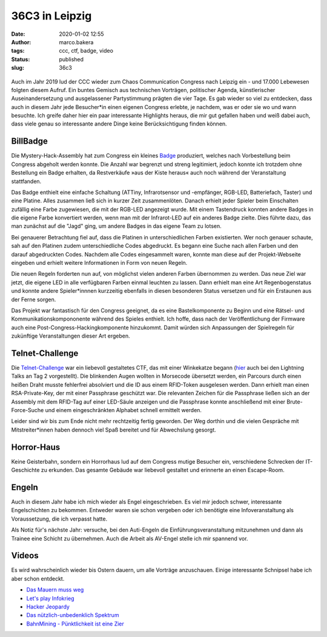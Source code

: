 36C3 in Leipzig
===============
:date: 2020-01-02 12:55
:author: marco.bakera
:tags: ccc, ctf, badge, video
:status: published
:slug: 36c3

.. figure:: {static}images/2020/billbadge-cut.png
   :alt: Bill Badge


Auch im Jahr 2019 lud der CCC wieder zum Chaos Communication Congress nach Leipzig ein - und 17.000 Lebewesen folgten diesem Aufruf. Ein buntes Gemisch aus technischen Vorträgen, politischer Agenda, künstlerischer Auseinandersetzung und ausgelassener Partystimmung prägten die vier Tage. Es gab wieder so viel zu entdecken, dass auch in diesem Jahr jede Besucher*in einen eigenen Congress erlebte, je nachdem, was er oder sie wo und wann besuchte. Ich greife daher hier ein paar interessante Highlights heraus, die mir gut gefallen haben
und weiß dabei auch, dass viele genau so interessante andere Dinge keine Berücksichtigung finden können.

BillBadge
---------

Die Mystery-Hack-Assembly hat zum Congress ein kleines `Badge <https://bill.mysteryhack.space/>`_ produziert, welches nach Vorbestellung beim Congress abgeholt werden konnte. Die Anzahl war begrenzt und streng legitimiert, jedoch konnte ich trotzdem ohne Bestellung ein Badge erhalten, da Restverkäufe »aus der Kiste heraus« auch noch während der Veranstaltung stattfanden.

Das Badge enthielt eine einfache Schaltung (ATTiny, Infrarotsensor und -empfänger, RGB-LED, Batteriefach, Taster) und eine Platine. Alles zusammen ließ sich in kurzer Zeit zusammenlöten. Danach erhielt jeder Spieler beim Einschalten zufällig eine Farbe zugewiesen, die mit der RGB-LED angezeigt wurde. Mit einem Tastendruck konnten andere Badges in die eigene Farbe konvertiert werden, wenn man mit der Infrarot-LED auf ein anderes Badge zielte. Dies führte dazu, das man zunächst auf die "Jagd" ging, um andere Badges in das eigene Team zu lotsen. 

Bei genauerer Betrachtung fiel auf, dass die Platinen in  unterschiedlichen Farben existierten. Wer noch genauer schaute, sah auf den Platinen zudem unterschiedliche Codes abgedruckt. Es begann eine Suche nach allen Farben und den darauf abgedruckten Codes. Nachdem alle Codes eingesammelt waren, konnte man diese auf der Projekt-Webseite eingeben und erhielt weitere Informationen in Form von neuen Regeln.

Die neuen Regeln forderten nun auf, von möglichst vielen anderen Farben übernommen zu werden. Das neue Ziel war jetzt, die eigene LED in alle verfügbaren Farben einmal leuchten zu lassen. Dann erhielt man eine Art Regenbogenstatus und konnte andere Spieler*innnen kurzzeitig ebenfalls in diesen besonderen Status versetzen und für ein Erstaunen aus der Ferne sorgen.

Das Projekt war fantastisch für den Congress geeignet, da es eine Bastelkomponente zu Beginn und eine Rätsel- und Kommunikationskompononente während des Spieles enthielt. Ich hoffe, dass nach der Veröffentlichung der Firmware auch eine Post-Congress-Hackingkomponente hinzukommt. Damit würden sich Anpassungen der Spielregeln für zukünftige Veranstaltungen dieser Art ergeben.

Telnet-Challenge
----------------

Die `Telnet-Challenge <https://klartext-reden.net/winkekatze-2-0/>`_ war ein liebevoll gestaltetes CTF, das mit einer Winkekatze begann (`hier <https://media.ccc.de/v/36c3-10524-lightning_talks_day_2#t=2633>`_ auch bei den Lightning Talks an Tag 2 vorgestellt). Die blinkenden Augen wollten in Morsecode übersetzt werden, ein Parcours durch einen heißen Draht musste fehlerfrei absolviert und die ID aus einem RFID-Token ausgelesen werden. Dann erhielt man einen RSA-Private-Key, der mit einer Passphrase geschützt war. Die relevanten Zeichen für die Passphrase ließen sich an der Assembly mit dem RFID-Tag auf einer LED-Säule anzeigen und die Passphrase konnte anschließend mit einer Brute-Force-Suche und einem eingeschränkten Alphabet schnell ermittelt werden.

Leider sind wir bis zum Ende nicht mehr rechtzeitig fertig geworden. Der Weg dorthin und die vielen Gespräche mit Mitstreiter*innen haben dennoch viel Spaß bereitet und für Abwechslung gesorgt. 

Horror-Haus
-----------

Keine Geisterbahn, sondern ein Horrorhaus lud auf dem Congress mutige Besucher ein, verschiedene Schrecken der IT-Geschichte zu erkunden. Das gesamte Gebäude war liebevoll gestaltet und erinnerte an einen Escape-Room.

Engeln
------

Auch in diesem Jahr habe ich mich wieder als Engel eingeschrieben. Es viel mir jedoch schwer, interessante Engelschichten zu bekommen. Entweder waren sie schon vergeben oder ich benötigte eine Infoveranstaltung als Voraussetzung, die ich verpasst hatte.

Als Notiz für's nächste Jahr: versuche, bei den Auti-Engeln die Einführungsveranstaltung mitzunehmen und dann als Trainee eine Schicht zu übernehmen. Auch die Arbeit als AV-Engel stelle ich mir spannend vor.

Videos
------

Es wird wahrscheinlich wieder bis Ostern dauern, um alle Vorträge anzuschauen. Einige interessante Schnipsel habe ich aber schon entdeckt.

- `Das Mauern muss weg <https://media.ccc.de/v/36c3-10496-das_mauern_muss_weg>`_
- `Let's play Infokrieg <https://media.ccc.de/v/36c3-10639-let_s_play_infokrieg>`_
- `Hacker Jeopardy <https://media.ccc.de/v/36c3-11177-hacker_jeopardy>`_
- `Das nützlich-unbedenklich Spektrum  <https://media.ccc.de/v/36c3-10608-das_nutzlich-unbedenklich_spektrum>`_
- `BahnMining - Pünktlichkeit ist eine Zier  <https://media.ccc.de/v/36c3-10652-bahnmining_-_punktlichkeit_ist_eine_zier>`_


